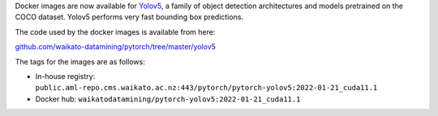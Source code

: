 .. title: Yolov5 Docker images available
.. slug: 2022-01-25-yolov5-docker
.. date: 2022-01-25 14:03:00 UTC+13:00
.. tags: release
.. category: docker
.. link: 
.. description: 
.. type: text


Docker images are now available for `Yolov5 <https://github.com/ultralytics/yolov5>`__, a family of
object detection architectures and models pretrained on the COCO dataset. Yolov5 performs very fast
bounding box predictions.

The code used by the docker images is available from here:

`github.com/waikato-datamining/pytorch/tree/master/yolov5 <https://github.com/waikato-datamining/pytorch/tree/master/yolov5>`__

The tags for the images are as follows:

* In-house registry: ``public.aml-repo.cms.waikato.ac.nz:443/pytorch/pytorch-yolov5:2022-01-21_cuda11.1``
* Docker hub: ``waikatodatamining/pytorch-yolov5:2022-01-21_cuda11.1``

